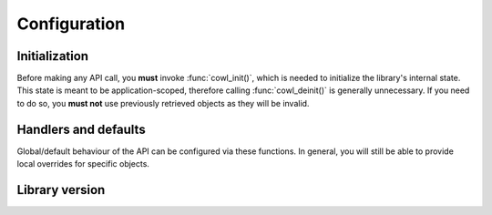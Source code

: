 =============
Configuration
=============

Initialization
==============

Before making any API call, you **must** invoke :func:`cowl_init()`, which is needed
to initialize the library's internal state. This state is meant to be application-scoped,
therefore calling :func:`cowl_deinit()` is generally unnecessary. If you need to do so,
you **must not** use previously retrieved objects as they will be invalid.

.. doxygenfunction:: cowl_init
.. doxygenfunction:: cowl_deinit

Handlers and defaults
=====================

Global/default behaviour of the API can be configured via these functions. In general, you will
still be able to provide local overrides for specific objects.

.. doxygenfunction:: cowl_set_error_handler
.. doxygenfunction:: cowl_set_import_loader
.. doxygenfunction:: cowl_set_reader
.. doxygenfunction:: cowl_set_writer

Library version
===============

.. doxygenfunction:: cowl_get_version
.. doxygenfunction:: cowl_get_version_string
